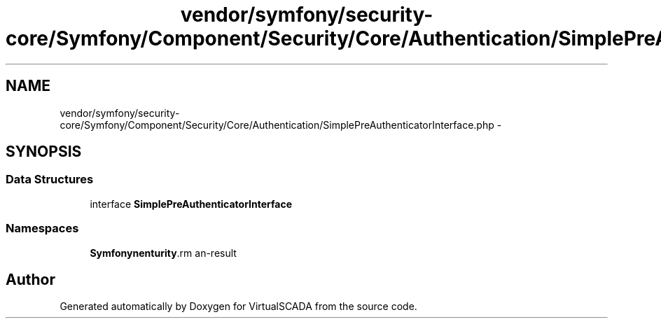.TH "vendor/symfony/security-core/Symfony/Component/Security/Core/Authentication/SimplePreAuthenticatorInterface.php" 3 "Tue Apr 14 2015" "Version 1.0" "VirtualSCADA" \" -*- nroff -*-
.ad l
.nh
.SH NAME
vendor/symfony/security-core/Symfony/Component/Security/Core/Authentication/SimplePreAuthenticatorInterface.php \- 
.SH SYNOPSIS
.br
.PP
.SS "Data Structures"

.in +1c
.ti -1c
.RI "interface \fBSimplePreAuthenticatorInterface\fP"
.br
.in -1c
.SS "Namespaces"

.in +1c
.ti -1c
.RI " \fBSymfony\\Component\\Security\\Core\\Authentication\fP"
.br
.in -1c
.SH "Author"
.PP 
Generated automatically by Doxygen for VirtualSCADA from the source code\&.
